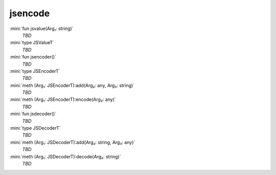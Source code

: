 jsencode
========

:mini:`fun jsvalue(Arg₁: string)`
   *TBD*

:mini:`type JSValueT`
   *TBD*

:mini:`fun jsencoder()`
   *TBD*

:mini:`type JSEncoderT`
   *TBD*

:mini:`meth (Arg₁: JSEncoderT):add(Arg₂: any, Arg₃: string)`
   *TBD*

:mini:`meth (Arg₁: JSEncoderT):encode(Arg₂: any)`
   *TBD*

:mini:`fun jsdecoder()`
   *TBD*

:mini:`type JSDecoderT`
   *TBD*

:mini:`meth (Arg₁: JSDecoderT):add(Arg₂: string, Arg₃: any)`
   *TBD*

:mini:`meth (Arg₁: JSDecoderT):decode(Arg₂: string)`
   *TBD*

